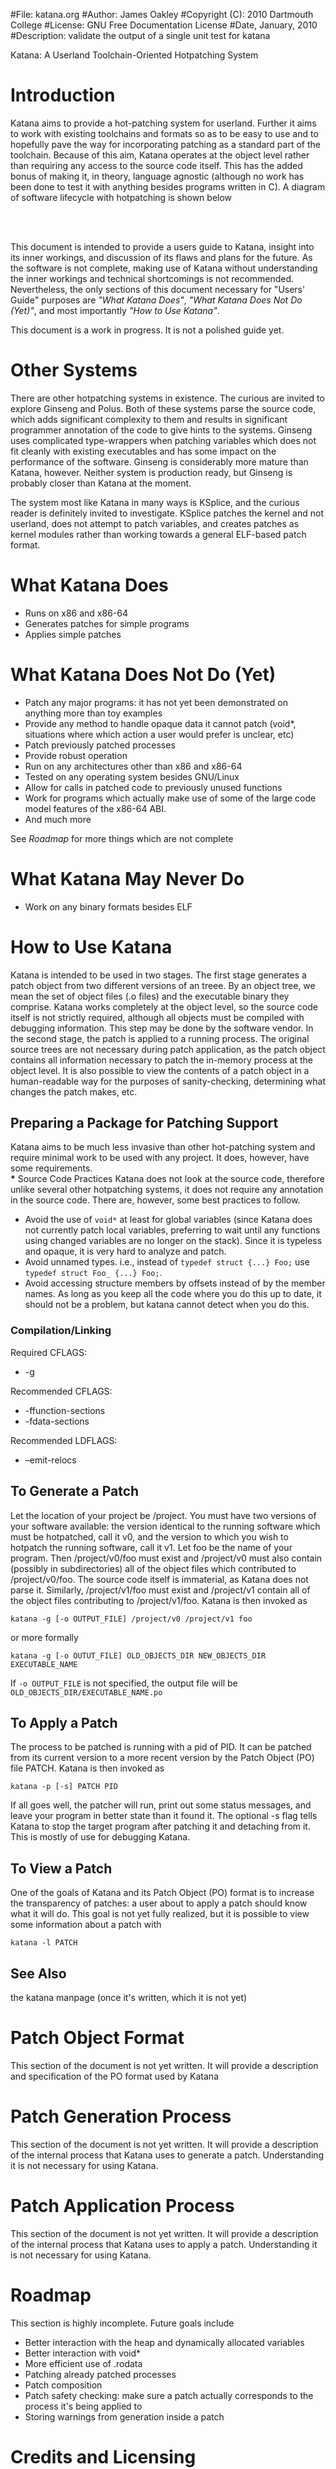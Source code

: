 #File: katana.org
#Author: James Oakley
#Copyright (C): 2010 Dartmouth College
#License: GNU Free Documentation License
#Date, January, 2010
#Description: validate the output of a single unit test for katana
#+OPTIONS: LaTeX:t
#+OPTIONS: Tex:t
#+LATEX_HEADER:  \usepackage{graphicx}

       Katana: A Userland Toolchain-Oriented Hotpatching System

* Introduction
  Katana aims to provide a hot-patching system for userland. Further
  it aims to work with existing toolchains and formats so as to be
  easy to use and to hopefully pave the way for incorporating patching
  as a standard part of the toolchain. Because of this aim, Katana
  operates at the object level rather than requiring any access to the
  source code itself. This has the added bonus of making it, in
  theory, language agnostic (although no work has been done to test it
  with anything besides programs written in C). A diagram of software
  lifecycle with hotpatching is shown below


#+BEGIN_LaTeX
\begin{figure}[h!]
\includegraphics[width=3in]{./softwarelifecycle.pdf}
\end{figure}
#+END_LaTeX
#+HTML: <img src="./software_lifecycle.png" /><br /><br />


  This document is intended to provide a users guide to Katana,
  insight into its inner workings, and discussion of its flaws and
  plans for the future. As the software is not complete, making use of
  Katana without understanding the inner workings and technical
  shortcomings is not recommended. Nevertheless, the only sections of
  this document necessary for "Users' Guide" purposes are 
  [[*What Katana Does]["What Katana Does"]], [[*What Katana Does Not Do (Yet)]["What Katana Does Not Do (Yet)"]], and most importantly 
  [[*How to Use Katana]["How to Use Katana"]].
 
  This document is a work in progress. It is not a polished guide yet.
* Other Systems
  There are other hotpatching systems in existence. The curious are
  invited to explore Ginseng and Polus. Both of these systems parse
  the source code, which adds significant complexity to them and
  results in significant programmer annotation of the code to give
  hints to the systems. Ginseng uses complicated type-wrappers
  when patching variables which does not fit cleanly with existing
  executables and has some impact on the performance of the
  software. Ginseng is considerably more mature than Katana,
  however. Neither system is production ready, but Ginseng is probably
  closer than Katana at the moment.

  The system most like Katana in many ways is KSplice, and the curious
  reader is definitely invited to investigate. KSplice patches the
  kernel and not userland, does not attempt to patch variables, and
  creates patches as kernel modules rather than working towards a
  general ELF-based patch format.
* What Katana Does
  + Runs on x86 and x86-64
  + Generates patches for simple programs
  + Applies simple patches
* What Katana Does Not Do (Yet)
  + Patch any major programs: it has not yet been demonstrated on
    anything more than toy examples
  + Provide any method to handle opaque data it cannot patch (void*,
    situations where which action a user would prefer is unclear, etc)
  + Patch previously patched processes
  + Provide robust operation
  + Run on any architectures other than x86 and x86-64
  + Tested on any operating system besides GNU/Linux
  + Allow for calls in patched code to previously unused functions
  + Work for programs which actually make use of some of the large
    code model features of the x86-64 ABI.
  + And much more

  See [[*Roadmap][Roadmap]] for more things which are not complete

* What Katana May Never Do
  + Work on any binary formats besides ELF
* How to Use Katana
  Katana is intended to be used in two stages. The first stage
  generates a patch object from two different versions of an
  treee. By an object tree, we mean the set of object files (.o files)
  and the executable binary they comprise. Katana works completely at
  the object level, so the source code itself is not strictly
  required, although all objects must be compiled with debugging
  information. This step may be done by the software vendor. In the
  second stage, the patch is applied to a running process. The
  original source trees are not necessary during patch application, as
  the patch object contains all information necessary to patch the
  in-memory process at the object level. It is also possible to view
  the contents of a patch object in a human-readable way for the
  purposes of sanity-checking, determining what changes the patch
  makes, etc.
** Preparing a Package for Patching Support
    Katana aims to be much less invasive than other hot-patching system
    and require minimal work to be used with any project. It does,
    however, have some requirements.\\
*** Source Code Practices
    Katana does not look at the source code, therefore unlike several
    other hotpatching systems, it does not require any annotation in
    the source code. There are, however, some best practices to
    follow.
    + Avoid the use of =void*= at least for global variables (since
      Katana does not currently patch local variables, preferring to
      wait until any functions using changed variables are no longer
      on the stack). Since it is typeless and opaque, it is very hard
      to analyze and patch.
    + Avoid unnamed types. i.e., instead of =typedef struct {...} Foo;=
      use =typedef struct Foo_ {...} Foo;=. 
    + Avoid accessing structure members by offsets instead of by the
      member names. As long as you keep all the code where you do this
      up to date, it should not be a problem, but katana cannot detect
      when you do this.
*** Compilation/Linking
    Required CFLAGS:
    + -g

    Recommended CFLAGS:
    + -ffunction-sections
    + -fdata-sections
      
    Recommended LDFLAGS:
    + --emit-relocs

** To Generate a Patch 
   Let the location of your project be /project. You must have two
   versions of your software available: the version identical to the
   running software which must be hotpatched, call it v0, and the
   version to which you wish to hotpatch the running software, call it
   v1. Let foo be the name of your program. Then /project/v0/foo must
   exist and /project/v0 must also contain (possibly in
   subdirectories) all of the object files which contributed to
   /project/v0/foo. The source code itself is immaterial, as Katana
   does not parse it. Similarly, /project/v1/foo must exist and
   /project/v1 contain all of the object files contributing to
   /project/v1/foo. Katana is then invoked as

   =katana -g [-o OUTPUT_FILE] /project/v0 /project/v1 foo=

   or more formally

   =katana -g [-o OUTUT_FILE] OLD_OBJECTS_DIR NEW_OBJECTS_DIR EXECUTABLE_NAME=

   If =-o OUTPUT_FILE= is not specified, the output file will be =OLD_OBJECTS_DIR/EXECUTABLE_NAME.po=
** To Apply a Patch
   The process to be patched is running with a pid of PID. It can be
   patched from its current version to a more recent version by the
   Patch Object (PO) file PATCH. Katana is then invoked as

   =katana -p [-s] PATCH PID=

   If all goes well, the patcher will run, print out some status
   messages, and leave your program in better state than it found
   it. The optional -s flag tells Katana to stop the target program
   after patching it and detaching from it. This is mostly of use for
   debugging Katana.
** To View a Patch
   One of the goals of Katana and its Patch Object (PO) format is to
   increase the transparency of patches: a user about to apply a patch
   should know what it will do. This goal is not yet fully realized,
   but it is possible to view some information about a patch with

   =katana -l PATCH=
** See Also 
   the katana manpage (once it's written, which it is not yet)
* Patch Object Format
  This section of the document is not yet written. It will provide a description and specification of the PO format used by Katana
* Patch Generation Process
  This section of the document is not yet written. It will provide a
  description of the internal process that Katana uses to generate a
  patch. Understanding it is not necessary for using Katana.
* Patch Application Process
  This section of the document is not yet written. It will provide a
  description of the internal process that Katana uses to apply a
  patch. Understanding it is not necessary for using Katana.
* Roadmap
  This section is highly incomplete. Future goals include
  + Better interaction with the heap and dynamically allocated variables
  + Better interaction with void*
  + More efficient use of .rodata
  + Patching already patched processes
  + Patch composition
  + Patch safety checking: make sure a patch actually corresponds to
    the process it's being applied to
  + Storing warnings from generation inside a patch
* Credits and Licensing
  Katana is under development at Dartmouth College and Copyright 2010
  Dartmouth College. It may be distributed under the terms of the GNU
  General Public License with attribution to Dartmouth College as
  specified in the file COPYING distributed with Katana. This document
  is Copyright 2010 Dartmouth College and may be distributed under the
  terms of the GNU Free Documentation License

  Katana is being written by James Oakley and was designed
  by Sergey Bratus, Ashwin Ramaswamy, James Oakley, Michael Locasto,
  and Sean Smith.
